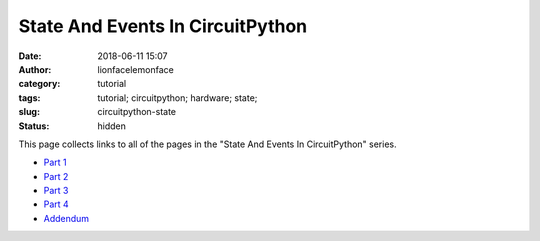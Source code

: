 State And Events In CircuitPython
#################################
:date: 2018-06-11 15:07
:author: lionfacelemonface
:category: tutorial
:tags: tutorial; circuitpython; hardware; state;
:slug: circuitpython-state
:status: hidden

This page collects links to all of the pages in the "State And Events In CircuitPython" series.

* `Part 1 <{filename}/circuitpython-state-1.rst>`__
* `Part 2 <{filename}/circuitpython-state-2.rst>`__
* `Part 3 <{filename}/circuitpython-state-3.rst>`__
* `Part 4 <{filename}/circuitpython-state-4.rst>`__
* `Addendum <{filename}/circuitpython-state-5.rst>`__